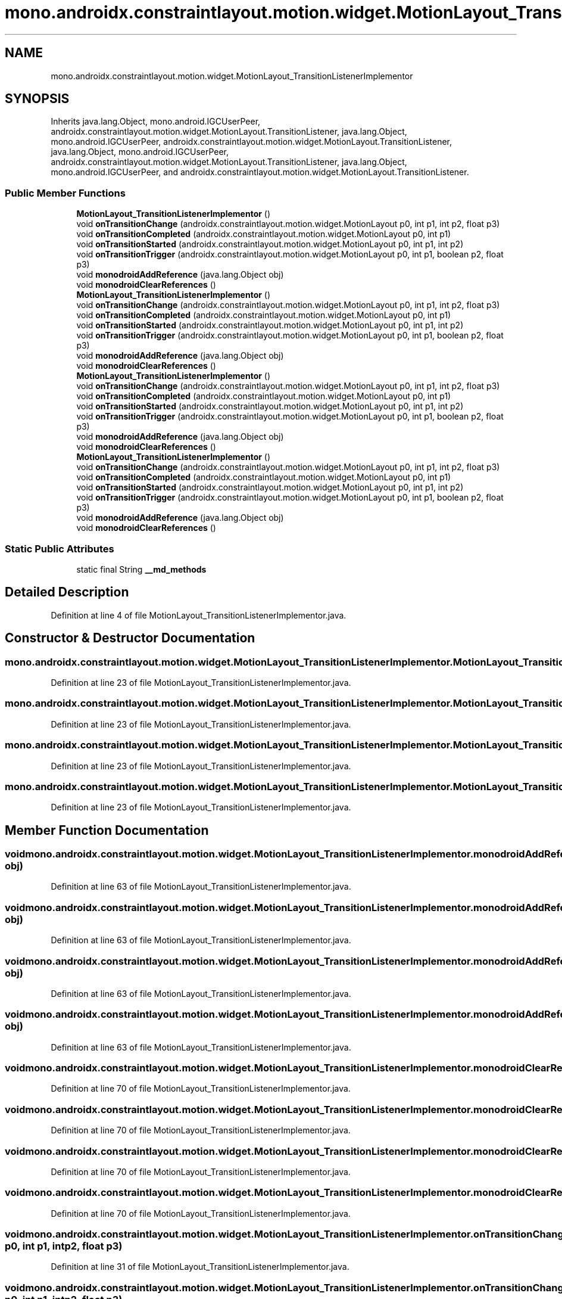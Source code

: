 .TH "mono.androidx.constraintlayout.motion.widget.MotionLayout_TransitionListenerImplementor" 3 "Thu Apr 29 2021" "Version 1.0" "Green Quake" \" -*- nroff -*-
.ad l
.nh
.SH NAME
mono.androidx.constraintlayout.motion.widget.MotionLayout_TransitionListenerImplementor
.SH SYNOPSIS
.br
.PP
.PP
Inherits java\&.lang\&.Object, mono\&.android\&.IGCUserPeer, androidx\&.constraintlayout\&.motion\&.widget\&.MotionLayout\&.TransitionListener, java\&.lang\&.Object, mono\&.android\&.IGCUserPeer, androidx\&.constraintlayout\&.motion\&.widget\&.MotionLayout\&.TransitionListener, java\&.lang\&.Object, mono\&.android\&.IGCUserPeer, androidx\&.constraintlayout\&.motion\&.widget\&.MotionLayout\&.TransitionListener, java\&.lang\&.Object, mono\&.android\&.IGCUserPeer, and androidx\&.constraintlayout\&.motion\&.widget\&.MotionLayout\&.TransitionListener\&.
.SS "Public Member Functions"

.in +1c
.ti -1c
.RI "\fBMotionLayout_TransitionListenerImplementor\fP ()"
.br
.ti -1c
.RI "void \fBonTransitionChange\fP (androidx\&.constraintlayout\&.motion\&.widget\&.MotionLayout p0, int p1, int p2, float p3)"
.br
.ti -1c
.RI "void \fBonTransitionCompleted\fP (androidx\&.constraintlayout\&.motion\&.widget\&.MotionLayout p0, int p1)"
.br
.ti -1c
.RI "void \fBonTransitionStarted\fP (androidx\&.constraintlayout\&.motion\&.widget\&.MotionLayout p0, int p1, int p2)"
.br
.ti -1c
.RI "void \fBonTransitionTrigger\fP (androidx\&.constraintlayout\&.motion\&.widget\&.MotionLayout p0, int p1, boolean p2, float p3)"
.br
.ti -1c
.RI "void \fBmonodroidAddReference\fP (java\&.lang\&.Object obj)"
.br
.ti -1c
.RI "void \fBmonodroidClearReferences\fP ()"
.br
.ti -1c
.RI "\fBMotionLayout_TransitionListenerImplementor\fP ()"
.br
.ti -1c
.RI "void \fBonTransitionChange\fP (androidx\&.constraintlayout\&.motion\&.widget\&.MotionLayout p0, int p1, int p2, float p3)"
.br
.ti -1c
.RI "void \fBonTransitionCompleted\fP (androidx\&.constraintlayout\&.motion\&.widget\&.MotionLayout p0, int p1)"
.br
.ti -1c
.RI "void \fBonTransitionStarted\fP (androidx\&.constraintlayout\&.motion\&.widget\&.MotionLayout p0, int p1, int p2)"
.br
.ti -1c
.RI "void \fBonTransitionTrigger\fP (androidx\&.constraintlayout\&.motion\&.widget\&.MotionLayout p0, int p1, boolean p2, float p3)"
.br
.ti -1c
.RI "void \fBmonodroidAddReference\fP (java\&.lang\&.Object obj)"
.br
.ti -1c
.RI "void \fBmonodroidClearReferences\fP ()"
.br
.ti -1c
.RI "\fBMotionLayout_TransitionListenerImplementor\fP ()"
.br
.ti -1c
.RI "void \fBonTransitionChange\fP (androidx\&.constraintlayout\&.motion\&.widget\&.MotionLayout p0, int p1, int p2, float p3)"
.br
.ti -1c
.RI "void \fBonTransitionCompleted\fP (androidx\&.constraintlayout\&.motion\&.widget\&.MotionLayout p0, int p1)"
.br
.ti -1c
.RI "void \fBonTransitionStarted\fP (androidx\&.constraintlayout\&.motion\&.widget\&.MotionLayout p0, int p1, int p2)"
.br
.ti -1c
.RI "void \fBonTransitionTrigger\fP (androidx\&.constraintlayout\&.motion\&.widget\&.MotionLayout p0, int p1, boolean p2, float p3)"
.br
.ti -1c
.RI "void \fBmonodroidAddReference\fP (java\&.lang\&.Object obj)"
.br
.ti -1c
.RI "void \fBmonodroidClearReferences\fP ()"
.br
.ti -1c
.RI "\fBMotionLayout_TransitionListenerImplementor\fP ()"
.br
.ti -1c
.RI "void \fBonTransitionChange\fP (androidx\&.constraintlayout\&.motion\&.widget\&.MotionLayout p0, int p1, int p2, float p3)"
.br
.ti -1c
.RI "void \fBonTransitionCompleted\fP (androidx\&.constraintlayout\&.motion\&.widget\&.MotionLayout p0, int p1)"
.br
.ti -1c
.RI "void \fBonTransitionStarted\fP (androidx\&.constraintlayout\&.motion\&.widget\&.MotionLayout p0, int p1, int p2)"
.br
.ti -1c
.RI "void \fBonTransitionTrigger\fP (androidx\&.constraintlayout\&.motion\&.widget\&.MotionLayout p0, int p1, boolean p2, float p3)"
.br
.ti -1c
.RI "void \fBmonodroidAddReference\fP (java\&.lang\&.Object obj)"
.br
.ti -1c
.RI "void \fBmonodroidClearReferences\fP ()"
.br
.in -1c
.SS "Static Public Attributes"

.in +1c
.ti -1c
.RI "static final String \fB__md_methods\fP"
.br
.in -1c
.SH "Detailed Description"
.PP 
Definition at line 4 of file MotionLayout_TransitionListenerImplementor\&.java\&.
.SH "Constructor & Destructor Documentation"
.PP 
.SS "mono\&.androidx\&.constraintlayout\&.motion\&.widget\&.MotionLayout_TransitionListenerImplementor\&.MotionLayout_TransitionListenerImplementor ()"

.PP
Definition at line 23 of file MotionLayout_TransitionListenerImplementor\&.java\&.
.SS "mono\&.androidx\&.constraintlayout\&.motion\&.widget\&.MotionLayout_TransitionListenerImplementor\&.MotionLayout_TransitionListenerImplementor ()"

.PP
Definition at line 23 of file MotionLayout_TransitionListenerImplementor\&.java\&.
.SS "mono\&.androidx\&.constraintlayout\&.motion\&.widget\&.MotionLayout_TransitionListenerImplementor\&.MotionLayout_TransitionListenerImplementor ()"

.PP
Definition at line 23 of file MotionLayout_TransitionListenerImplementor\&.java\&.
.SS "mono\&.androidx\&.constraintlayout\&.motion\&.widget\&.MotionLayout_TransitionListenerImplementor\&.MotionLayout_TransitionListenerImplementor ()"

.PP
Definition at line 23 of file MotionLayout_TransitionListenerImplementor\&.java\&.
.SH "Member Function Documentation"
.PP 
.SS "void mono\&.androidx\&.constraintlayout\&.motion\&.widget\&.MotionLayout_TransitionListenerImplementor\&.monodroidAddReference (java\&.lang\&.Object obj)"

.PP
Definition at line 63 of file MotionLayout_TransitionListenerImplementor\&.java\&.
.SS "void mono\&.androidx\&.constraintlayout\&.motion\&.widget\&.MotionLayout_TransitionListenerImplementor\&.monodroidAddReference (java\&.lang\&.Object obj)"

.PP
Definition at line 63 of file MotionLayout_TransitionListenerImplementor\&.java\&.
.SS "void mono\&.androidx\&.constraintlayout\&.motion\&.widget\&.MotionLayout_TransitionListenerImplementor\&.monodroidAddReference (java\&.lang\&.Object obj)"

.PP
Definition at line 63 of file MotionLayout_TransitionListenerImplementor\&.java\&.
.SS "void mono\&.androidx\&.constraintlayout\&.motion\&.widget\&.MotionLayout_TransitionListenerImplementor\&.monodroidAddReference (java\&.lang\&.Object obj)"

.PP
Definition at line 63 of file MotionLayout_TransitionListenerImplementor\&.java\&.
.SS "void mono\&.androidx\&.constraintlayout\&.motion\&.widget\&.MotionLayout_TransitionListenerImplementor\&.monodroidClearReferences ()"

.PP
Definition at line 70 of file MotionLayout_TransitionListenerImplementor\&.java\&.
.SS "void mono\&.androidx\&.constraintlayout\&.motion\&.widget\&.MotionLayout_TransitionListenerImplementor\&.monodroidClearReferences ()"

.PP
Definition at line 70 of file MotionLayout_TransitionListenerImplementor\&.java\&.
.SS "void mono\&.androidx\&.constraintlayout\&.motion\&.widget\&.MotionLayout_TransitionListenerImplementor\&.monodroidClearReferences ()"

.PP
Definition at line 70 of file MotionLayout_TransitionListenerImplementor\&.java\&.
.SS "void mono\&.androidx\&.constraintlayout\&.motion\&.widget\&.MotionLayout_TransitionListenerImplementor\&.monodroidClearReferences ()"

.PP
Definition at line 70 of file MotionLayout_TransitionListenerImplementor\&.java\&.
.SS "void mono\&.androidx\&.constraintlayout\&.motion\&.widget\&.MotionLayout_TransitionListenerImplementor\&.onTransitionChange (androidx\&.constraintlayout\&.motion\&.widget\&.MotionLayout p0, int p1, int p2, float p3)"

.PP
Definition at line 31 of file MotionLayout_TransitionListenerImplementor\&.java\&.
.SS "void mono\&.androidx\&.constraintlayout\&.motion\&.widget\&.MotionLayout_TransitionListenerImplementor\&.onTransitionChange (androidx\&.constraintlayout\&.motion\&.widget\&.MotionLayout p0, int p1, int p2, float p3)"

.PP
Definition at line 31 of file MotionLayout_TransitionListenerImplementor\&.java\&.
.SS "void mono\&.androidx\&.constraintlayout\&.motion\&.widget\&.MotionLayout_TransitionListenerImplementor\&.onTransitionChange (androidx\&.constraintlayout\&.motion\&.widget\&.MotionLayout p0, int p1, int p2, float p3)"

.PP
Definition at line 31 of file MotionLayout_TransitionListenerImplementor\&.java\&.
.SS "void mono\&.androidx\&.constraintlayout\&.motion\&.widget\&.MotionLayout_TransitionListenerImplementor\&.onTransitionChange (androidx\&.constraintlayout\&.motion\&.widget\&.MotionLayout p0, int p1, int p2, float p3)"

.PP
Definition at line 31 of file MotionLayout_TransitionListenerImplementor\&.java\&.
.SS "void mono\&.androidx\&.constraintlayout\&.motion\&.widget\&.MotionLayout_TransitionListenerImplementor\&.onTransitionCompleted (androidx\&.constraintlayout\&.motion\&.widget\&.MotionLayout p0, int p1)"

.PP
Definition at line 39 of file MotionLayout_TransitionListenerImplementor\&.java\&.
.SS "void mono\&.androidx\&.constraintlayout\&.motion\&.widget\&.MotionLayout_TransitionListenerImplementor\&.onTransitionCompleted (androidx\&.constraintlayout\&.motion\&.widget\&.MotionLayout p0, int p1)"

.PP
Definition at line 39 of file MotionLayout_TransitionListenerImplementor\&.java\&.
.SS "void mono\&.androidx\&.constraintlayout\&.motion\&.widget\&.MotionLayout_TransitionListenerImplementor\&.onTransitionCompleted (androidx\&.constraintlayout\&.motion\&.widget\&.MotionLayout p0, int p1)"

.PP
Definition at line 39 of file MotionLayout_TransitionListenerImplementor\&.java\&.
.SS "void mono\&.androidx\&.constraintlayout\&.motion\&.widget\&.MotionLayout_TransitionListenerImplementor\&.onTransitionCompleted (androidx\&.constraintlayout\&.motion\&.widget\&.MotionLayout p0, int p1)"

.PP
Definition at line 39 of file MotionLayout_TransitionListenerImplementor\&.java\&.
.SS "void mono\&.androidx\&.constraintlayout\&.motion\&.widget\&.MotionLayout_TransitionListenerImplementor\&.onTransitionStarted (androidx\&.constraintlayout\&.motion\&.widget\&.MotionLayout p0, int p1, int p2)"

.PP
Definition at line 47 of file MotionLayout_TransitionListenerImplementor\&.java\&.
.SS "void mono\&.androidx\&.constraintlayout\&.motion\&.widget\&.MotionLayout_TransitionListenerImplementor\&.onTransitionStarted (androidx\&.constraintlayout\&.motion\&.widget\&.MotionLayout p0, int p1, int p2)"

.PP
Definition at line 47 of file MotionLayout_TransitionListenerImplementor\&.java\&.
.SS "void mono\&.androidx\&.constraintlayout\&.motion\&.widget\&.MotionLayout_TransitionListenerImplementor\&.onTransitionStarted (androidx\&.constraintlayout\&.motion\&.widget\&.MotionLayout p0, int p1, int p2)"

.PP
Definition at line 47 of file MotionLayout_TransitionListenerImplementor\&.java\&.
.SS "void mono\&.androidx\&.constraintlayout\&.motion\&.widget\&.MotionLayout_TransitionListenerImplementor\&.onTransitionStarted (androidx\&.constraintlayout\&.motion\&.widget\&.MotionLayout p0, int p1, int p2)"

.PP
Definition at line 47 of file MotionLayout_TransitionListenerImplementor\&.java\&.
.SS "void mono\&.androidx\&.constraintlayout\&.motion\&.widget\&.MotionLayout_TransitionListenerImplementor\&.onTransitionTrigger (androidx\&.constraintlayout\&.motion\&.widget\&.MotionLayout p0, int p1, boolean p2, float p3)"

.PP
Definition at line 55 of file MotionLayout_TransitionListenerImplementor\&.java\&.
.SS "void mono\&.androidx\&.constraintlayout\&.motion\&.widget\&.MotionLayout_TransitionListenerImplementor\&.onTransitionTrigger (androidx\&.constraintlayout\&.motion\&.widget\&.MotionLayout p0, int p1, boolean p2, float p3)"

.PP
Definition at line 55 of file MotionLayout_TransitionListenerImplementor\&.java\&.
.SS "void mono\&.androidx\&.constraintlayout\&.motion\&.widget\&.MotionLayout_TransitionListenerImplementor\&.onTransitionTrigger (androidx\&.constraintlayout\&.motion\&.widget\&.MotionLayout p0, int p1, boolean p2, float p3)"

.PP
Definition at line 55 of file MotionLayout_TransitionListenerImplementor\&.java\&.
.SS "void mono\&.androidx\&.constraintlayout\&.motion\&.widget\&.MotionLayout_TransitionListenerImplementor\&.onTransitionTrigger (androidx\&.constraintlayout\&.motion\&.widget\&.MotionLayout p0, int p1, boolean p2, float p3)"

.PP
Definition at line 55 of file MotionLayout_TransitionListenerImplementor\&.java\&.
.SH "Member Data Documentation"
.PP 
.SS "static final String mono\&.androidx\&.constraintlayout\&.motion\&.widget\&.MotionLayout_TransitionListenerImplementor\&.__md_methods\fC [static]\fP"
@hide 
.PP
Definition at line 11 of file MotionLayout_TransitionListenerImplementor\&.java\&.

.SH "Author"
.PP 
Generated automatically by Doxygen for Green Quake from the source code\&.
